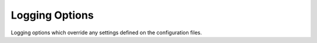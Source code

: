 Logging Options
---------------

Logging options which override any settings defined on the configuration files.

.. start-console-output
.. option:: -l LOG_LEVEL, --log-level=LOG_LEVEL

    Console logging log level. One of ``all``, ``garbage``, ``trace``, 
    ``debug``, ``info``, ``warning``, ``error``, ``quiet``. Default: 
    |loglevel|.
.. stop-console-output

.. option:: --log-file=LOG_FILE

    Log file path. Default: |logfile|.

.. option:: --log-file-level=LOG_LEVEL_LOGFILE

    Logfile logging log level. One of ``all``, ``garbage``, ``trace``, 
    ``debug``, ``info``, ``warning``, ``error``, ``quiet``. Default: 
    |loglevel|.
